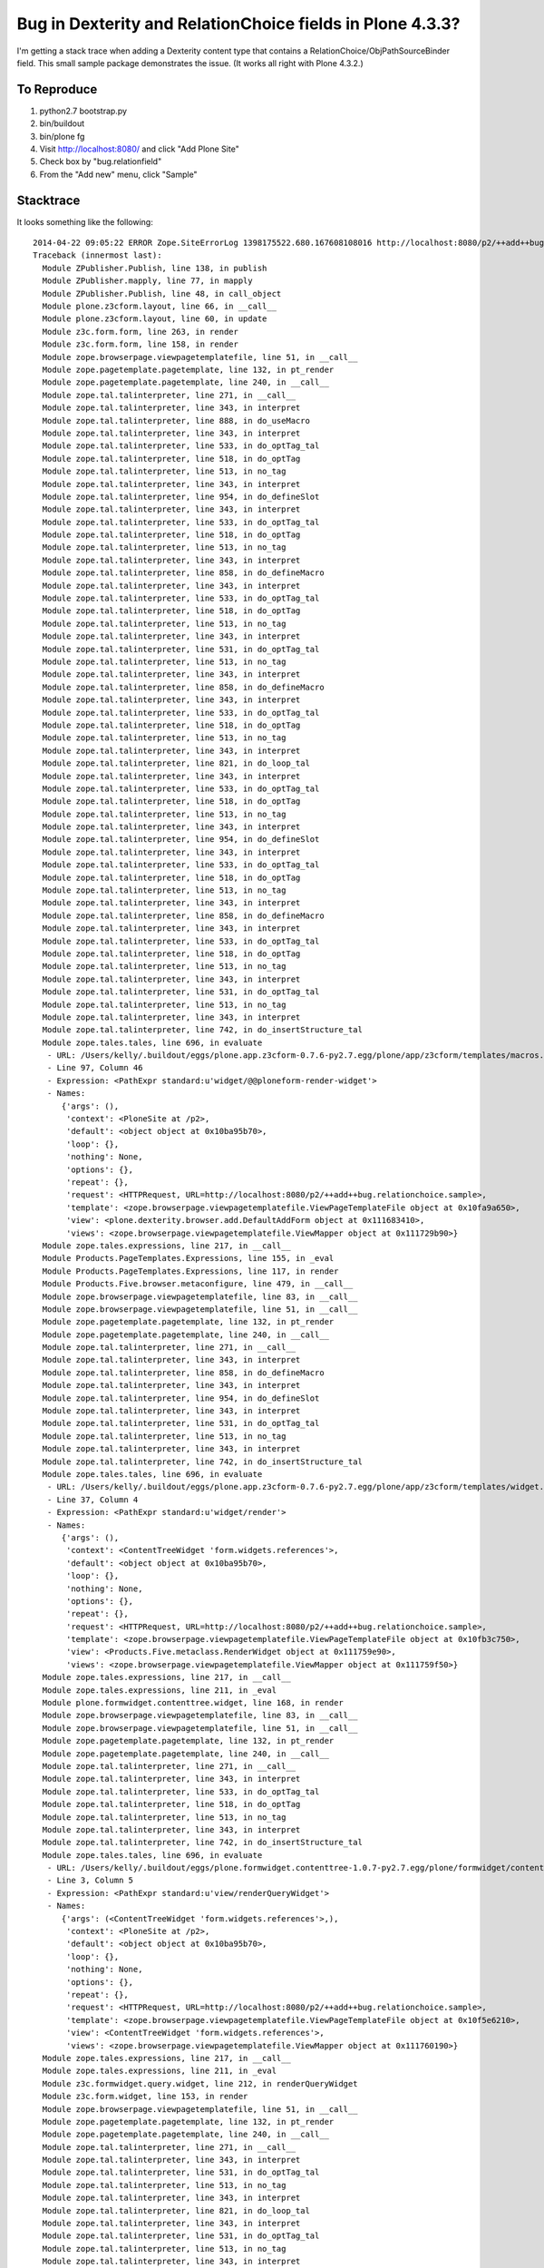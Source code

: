 ************************************************************
 Bug in Dexterity and RelationChoice fields in Plone 4.3.3?
************************************************************

I'm getting a stack trace when adding a Dexterity content type that contains a
RelationChoice/ObjPathSourceBinder field.  This small sample package
demonstrates the issue.  (It works all right with Plone 4.3.2.)


To Reproduce
============

1.  python2.7 bootstrap.py
2.  bin/buildout
3.  bin/plone fg
4.  Visit http://localhost:8080/ and click "Add Plone Site"
5.  Check box by "bug.relationfield"
6.  From the "Add new" menu, click "Sample"


Stacktrace
==========

It looks something like the following::

    2014-04-22 09:05:22 ERROR Zope.SiteErrorLog 1398175522.680.167608108016 http://localhost:8080/p2/++add++bug.relationchoice.sample
    Traceback (innermost last):
      Module ZPublisher.Publish, line 138, in publish
      Module ZPublisher.mapply, line 77, in mapply
      Module ZPublisher.Publish, line 48, in call_object
      Module plone.z3cform.layout, line 66, in __call__
      Module plone.z3cform.layout, line 60, in update
      Module z3c.form.form, line 263, in render
      Module z3c.form.form, line 158, in render
      Module zope.browserpage.viewpagetemplatefile, line 51, in __call__
      Module zope.pagetemplate.pagetemplate, line 132, in pt_render
      Module zope.pagetemplate.pagetemplate, line 240, in __call__
      Module zope.tal.talinterpreter, line 271, in __call__
      Module zope.tal.talinterpreter, line 343, in interpret
      Module zope.tal.talinterpreter, line 888, in do_useMacro
      Module zope.tal.talinterpreter, line 343, in interpret
      Module zope.tal.talinterpreter, line 533, in do_optTag_tal
      Module zope.tal.talinterpreter, line 518, in do_optTag
      Module zope.tal.talinterpreter, line 513, in no_tag
      Module zope.tal.talinterpreter, line 343, in interpret
      Module zope.tal.talinterpreter, line 954, in do_defineSlot
      Module zope.tal.talinterpreter, line 343, in interpret
      Module zope.tal.talinterpreter, line 533, in do_optTag_tal
      Module zope.tal.talinterpreter, line 518, in do_optTag
      Module zope.tal.talinterpreter, line 513, in no_tag
      Module zope.tal.talinterpreter, line 343, in interpret
      Module zope.tal.talinterpreter, line 858, in do_defineMacro
      Module zope.tal.talinterpreter, line 343, in interpret
      Module zope.tal.talinterpreter, line 533, in do_optTag_tal
      Module zope.tal.talinterpreter, line 518, in do_optTag
      Module zope.tal.talinterpreter, line 513, in no_tag
      Module zope.tal.talinterpreter, line 343, in interpret
      Module zope.tal.talinterpreter, line 531, in do_optTag_tal
      Module zope.tal.talinterpreter, line 513, in no_tag
      Module zope.tal.talinterpreter, line 343, in interpret
      Module zope.tal.talinterpreter, line 858, in do_defineMacro
      Module zope.tal.talinterpreter, line 343, in interpret
      Module zope.tal.talinterpreter, line 533, in do_optTag_tal
      Module zope.tal.talinterpreter, line 518, in do_optTag
      Module zope.tal.talinterpreter, line 513, in no_tag
      Module zope.tal.talinterpreter, line 343, in interpret
      Module zope.tal.talinterpreter, line 821, in do_loop_tal
      Module zope.tal.talinterpreter, line 343, in interpret
      Module zope.tal.talinterpreter, line 533, in do_optTag_tal
      Module zope.tal.talinterpreter, line 518, in do_optTag
      Module zope.tal.talinterpreter, line 513, in no_tag
      Module zope.tal.talinterpreter, line 343, in interpret
      Module zope.tal.talinterpreter, line 954, in do_defineSlot
      Module zope.tal.talinterpreter, line 343, in interpret
      Module zope.tal.talinterpreter, line 533, in do_optTag_tal
      Module zope.tal.talinterpreter, line 518, in do_optTag
      Module zope.tal.talinterpreter, line 513, in no_tag
      Module zope.tal.talinterpreter, line 343, in interpret
      Module zope.tal.talinterpreter, line 858, in do_defineMacro
      Module zope.tal.talinterpreter, line 343, in interpret
      Module zope.tal.talinterpreter, line 533, in do_optTag_tal
      Module zope.tal.talinterpreter, line 518, in do_optTag
      Module zope.tal.talinterpreter, line 513, in no_tag
      Module zope.tal.talinterpreter, line 343, in interpret
      Module zope.tal.talinterpreter, line 531, in do_optTag_tal
      Module zope.tal.talinterpreter, line 513, in no_tag
      Module zope.tal.talinterpreter, line 343, in interpret
      Module zope.tal.talinterpreter, line 742, in do_insertStructure_tal
      Module zope.tales.tales, line 696, in evaluate
       - URL: /Users/kelly/.buildout/eggs/plone.app.z3cform-0.7.6-py2.7.egg/plone/app/z3cform/templates/macros.pt
       - Line 97, Column 46
       - Expression: <PathExpr standard:u'widget/@@ploneform-render-widget'>
       - Names:
          {'args': (),
           'context': <PloneSite at /p2>,
           'default': <object object at 0x10ba95b70>,
           'loop': {},
           'nothing': None,
           'options': {},
           'repeat': {},
           'request': <HTTPRequest, URL=http://localhost:8080/p2/++add++bug.relationchoice.sample>,
           'template': <zope.browserpage.viewpagetemplatefile.ViewPageTemplateFile object at 0x10fa9a650>,
           'view': <plone.dexterity.browser.add.DefaultAddForm object at 0x111683410>,
           'views': <zope.browserpage.viewpagetemplatefile.ViewMapper object at 0x111729b90>}
      Module zope.tales.expressions, line 217, in __call__
      Module Products.PageTemplates.Expressions, line 155, in _eval
      Module Products.PageTemplates.Expressions, line 117, in render
      Module Products.Five.browser.metaconfigure, line 479, in __call__
      Module zope.browserpage.viewpagetemplatefile, line 83, in __call__
      Module zope.browserpage.viewpagetemplatefile, line 51, in __call__
      Module zope.pagetemplate.pagetemplate, line 132, in pt_render
      Module zope.pagetemplate.pagetemplate, line 240, in __call__
      Module zope.tal.talinterpreter, line 271, in __call__
      Module zope.tal.talinterpreter, line 343, in interpret
      Module zope.tal.talinterpreter, line 858, in do_defineMacro
      Module zope.tal.talinterpreter, line 343, in interpret
      Module zope.tal.talinterpreter, line 954, in do_defineSlot
      Module zope.tal.talinterpreter, line 343, in interpret
      Module zope.tal.talinterpreter, line 531, in do_optTag_tal
      Module zope.tal.talinterpreter, line 513, in no_tag
      Module zope.tal.talinterpreter, line 343, in interpret
      Module zope.tal.talinterpreter, line 742, in do_insertStructure_tal
      Module zope.tales.tales, line 696, in evaluate
       - URL: /Users/kelly/.buildout/eggs/plone.app.z3cform-0.7.6-py2.7.egg/plone/app/z3cform/templates/widget.pt
       - Line 37, Column 4
       - Expression: <PathExpr standard:u'widget/render'>
       - Names:
          {'args': (),
           'context': <ContentTreeWidget 'form.widgets.references'>,
           'default': <object object at 0x10ba95b70>,
           'loop': {},
           'nothing': None,
           'options': {},
           'repeat': {},
           'request': <HTTPRequest, URL=http://localhost:8080/p2/++add++bug.relationchoice.sample>,
           'template': <zope.browserpage.viewpagetemplatefile.ViewPageTemplateFile object at 0x10fb3c750>,
           'view': <Products.Five.metaclass.RenderWidget object at 0x111759e90>,
           'views': <zope.browserpage.viewpagetemplatefile.ViewMapper object at 0x111759f50>}
      Module zope.tales.expressions, line 217, in __call__
      Module zope.tales.expressions, line 211, in _eval
      Module plone.formwidget.contenttree.widget, line 168, in render
      Module zope.browserpage.viewpagetemplatefile, line 83, in __call__
      Module zope.browserpage.viewpagetemplatefile, line 51, in __call__
      Module zope.pagetemplate.pagetemplate, line 132, in pt_render
      Module zope.pagetemplate.pagetemplate, line 240, in __call__
      Module zope.tal.talinterpreter, line 271, in __call__
      Module zope.tal.talinterpreter, line 343, in interpret
      Module zope.tal.talinterpreter, line 533, in do_optTag_tal
      Module zope.tal.talinterpreter, line 518, in do_optTag
      Module zope.tal.talinterpreter, line 513, in no_tag
      Module zope.tal.talinterpreter, line 343, in interpret
      Module zope.tal.talinterpreter, line 742, in do_insertStructure_tal
      Module zope.tales.tales, line 696, in evaluate
       - URL: /Users/kelly/.buildout/eggs/plone.formwidget.contenttree-1.0.7-py2.7.egg/plone/formwidget/contenttree/input.pt
       - Line 3, Column 5
       - Expression: <PathExpr standard:u'view/renderQueryWidget'>
       - Names:
          {'args': (<ContentTreeWidget 'form.widgets.references'>,),
           'context': <PloneSite at /p2>,
           'default': <object object at 0x10ba95b70>,
           'loop': {},
           'nothing': None,
           'options': {},
           'repeat': {},
           'request': <HTTPRequest, URL=http://localhost:8080/p2/++add++bug.relationchoice.sample>,
           'template': <zope.browserpage.viewpagetemplatefile.ViewPageTemplateFile object at 0x10f5e6210>,
           'view': <ContentTreeWidget 'form.widgets.references'>,
           'views': <zope.browserpage.viewpagetemplatefile.ViewMapper object at 0x111760190>}
      Module zope.tales.expressions, line 217, in __call__
      Module zope.tales.expressions, line 211, in _eval
      Module z3c.formwidget.query.widget, line 212, in renderQueryWidget
      Module z3c.form.widget, line 153, in render
      Module zope.browserpage.viewpagetemplatefile, line 51, in __call__
      Module zope.pagetemplate.pagetemplate, line 132, in pt_render
      Module zope.pagetemplate.pagetemplate, line 240, in __call__
      Module zope.tal.talinterpreter, line 271, in __call__
      Module zope.tal.talinterpreter, line 343, in interpret
      Module zope.tal.talinterpreter, line 531, in do_optTag_tal
      Module zope.tal.talinterpreter, line 513, in no_tag
      Module zope.tal.talinterpreter, line 343, in interpret
      Module zope.tal.talinterpreter, line 821, in do_loop_tal
      Module zope.tal.talinterpreter, line 343, in interpret
      Module zope.tal.talinterpreter, line 531, in do_optTag_tal
      Module zope.tal.talinterpreter, line 513, in no_tag
      Module zope.tal.talinterpreter, line 343, in interpret
      Module zope.tal.talinterpreter, line 742, in do_insertStructure_tal
      Module zope.tales.tales, line 696, in evaluate
       - URL: /Users/kelly/.buildout/eggs/z3c.form-3.1.1-py2.7.egg/z3c/form/browser/radio_input.pt
       - Line 8, Column 4
       - Expression: <PythonExpr (view.renderForValue(item['value']))>
       - Names:
          {'args': (),
           'context': <PloneSite at /p2>,
           'default': <object object at 0x10ba95b70>,
           'loop': {},
           'nothing': None,
           'options': {},
           'repeat': {},
           'request': <HTTPRequest, URL=http://localhost:8080/p2/++add++bug.relationchoice.sample>,
           'template': <zope.browserpage.viewpagetemplatefile.ViewPageTemplateFile object at 0x10faf2950>,
           'view': <ContentTreeWidget 'form.widgets.references'>,
           'views': <zope.browserpage.viewpagetemplatefile.ViewMapper object at 0x10c04ef10>}
      Module zope.tales.pythonexpr, line 59, in __call__
       - __traceback_info__: (view.renderForValue(item['value']))
      Module <string>, line 1, in <module>
      Module z3c.form.browser.radio, line 44, in renderForValue
      Module z3c.form.term, line 38, in getTermByToken
      Module zope.schema.vocabulary, line 133, in getTermByToken
    LookupError: --NOVALUE--


